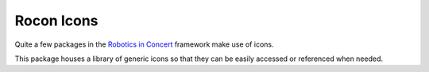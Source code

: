 .. rocon_icons documentation master file, created by
   sphinx-quickstart on Sat May  3 12:35:57 2014.
   You can adapt this file completely to your liking, but it should at least
   contain the root `toctree` directive.

Rocon Icons
===========

Quite a few packages in the `Robotics in Concert`_ framework make use of icons.

This package houses a library of generic icons so that they can be easily accessed
or referenced when needed.

.. _`Robotics in Concert`: http://www.robotconcert.org/wiki/Main_Page

